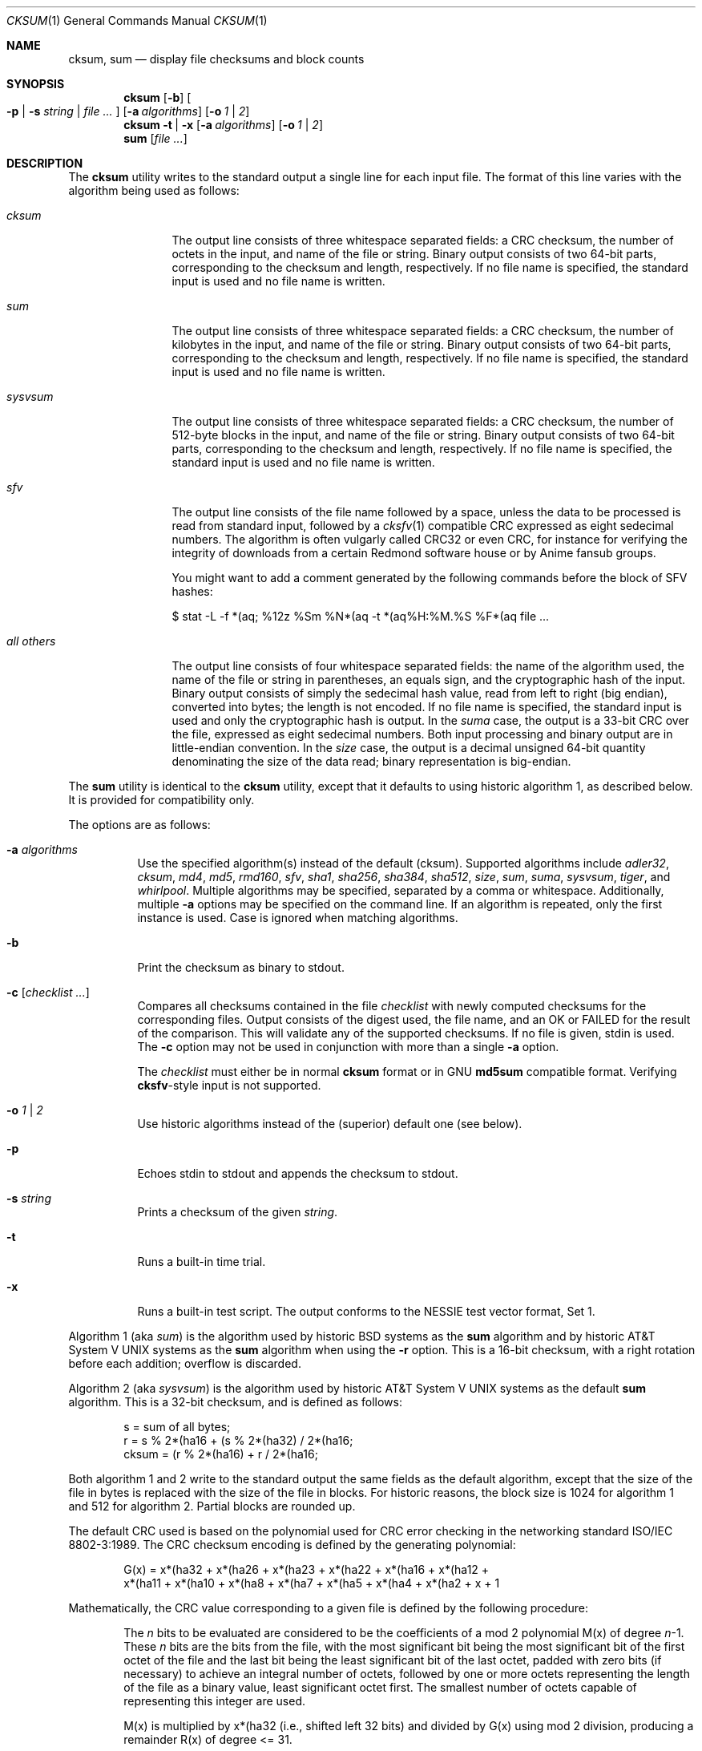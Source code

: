 .\"	$MirOS: src/bin/md5/cksum.1,v 1.19 2008/03/13 00:25:46 tg Exp $
.\"	$OpenBSD: cksum.1,v 1.5 2005/03/07 23:41:53 jmc Exp $
.\"
.\" Copyright (c) 2006, 2007, 2008
.\"	Thorsten “mirabilos” Glaser <tg@mirbsd.de>
.\" Copyright (c) 1991, 1993
.\"	The Regents of the University of California.  All rights reserved.
.\"
.\" This code is derived from software contributed to Berkeley by
.\" the Institute of Electrical and Electronics Engineers, Inc.
.\"
.\" Redistribution and use in source and binary forms, with or without
.\" modification, are permitted provided that the following conditions
.\" are met:
.\" 1. Redistributions of source code must retain the above copyright
.\"    notice, this list of conditions and the following disclaimer.
.\" 2. Redistributions in binary form must reproduce the above copyright
.\"    notice, this list of conditions and the following disclaimer in the
.\"    documentation and/or other materials provided with the distribution.
.\" 3. Neither the name of the University nor the names of its contributors
.\"    may be used to endorse or promote products derived from this software
.\"    without specific prior written permission.
.\"
.\" THIS SOFTWARE IS PROVIDED BY THE REGENTS AND CONTRIBUTORS ``AS IS'' AND
.\" ANY EXPRESS OR IMPLIED WARRANTIES, INCLUDING, BUT NOT LIMITED TO, THE
.\" IMPLIED WARRANTIES OF MERCHANTABILITY AND FITNESS FOR A PARTICULAR PURPOSE
.\" ARE DISCLAIMED.  IN NO EVENT SHALL THE REGENTS OR CONTRIBUTORS BE LIABLE
.\" FOR ANY DIRECT, INDIRECT, INCIDENTAL, SPECIAL, EXEMPLARY, OR CONSEQUENTIAL
.\" DAMAGES (INCLUDING, BUT NOT LIMITED TO, PROCUREMENT OF SUBSTITUTE GOODS
.\" OR SERVICES; LOSS OF USE, DATA, OR PROFITS; OR BUSINESS INTERRUPTION)
.\" HOWEVER CAUSED AND ON ANY THEORY OF LIABILITY, WHETHER IN CONTRACT, STRICT
.\" LIABILITY, OR TORT (INCLUDING NEGLIGENCE OR OTHERWISE) ARISING IN ANY WAY
.\" OUT OF THE USE OF THIS SOFTWARE, EVEN IF ADVISED OF THE POSSIBILITY OF
.\" SUCH DAMAGE.
.\"
.\"	@(#)cksum.1	8.2 (Berkeley) 4/28/95
.\"
.\"-
.\" Try to make GNU groff and AT&T nroff more compatible
.\" * ` generates ‘ in groff, so use \`
.\" * ' generates ’ in groff, \' generates ´, so use \*(aq
.\" * - generates ‐ in groff, \- generates −, fixed in tmac/mdoc/doc-groff
.\"   thus use - for hyphens and \- for minus signs and option dashes
.\" * ~ is size-reduced and placed atop in groff, so use \*(TI
.\" * ^ is size-reduced and placed atop in groff, so use \*(ha
.\" * \(en does not work in nroff, so use \*(en
.ie \n(.g \{\
.	ds aq \(aq
.	ds TI \(ti
.	ds ha \(ha
.	ds en \(en
.\}
.el \{\
.	ds aq '
.	ds TI ~
.	ds ha ^
.	ds en \(em
.\}
.\"
.\" Implement .Dd with the Mdocdate RCS keyword
.rn Dd xD
.de Dd
.ie \\$1$Mdocdate: \{\
.	xD \\$2 \\$3, \\$4
.\}
.el .xD \\$1 \\$2 \\$3 \\$4 \\$5 \\$6 \\$7 \\$8
..
.\"
.\" .Dd must come before definition of .Mx, because when called
.\" with -mandoc, it might implement .Mx itself, but we want to
.\" use our own definition. And .Dd must come *first*, always.
.Dd $Mdocdate$
.\"
.\" Implement .Mx (MirBSD)
.de Mx
.nr cF \\n(.f
.nr cZ \\n(.s
.ds aa \&\f\\n(cF\s\\n(cZ
.if \\n(aC==0 \{\
.	ie \\n(.$==0 \&MirOS\\*(aa
.	el .aV \\$1 \\$2 \\$3 \\$4 \\$5 \\$6 \\$7 \\$8 \\$9
.\}
.if \\n(aC>\\n(aP \{\
.	nr aP \\n(aP+1
.	ie \\n(C\\n(aP==2 \{\
.		as b1 \&MirOS\ #\&\\*(A\\n(aP\\*(aa
.		ie \\n(aC>\\n(aP \{\
.			nr aP \\n(aP+1
.			nR
.		\}
.		el .aZ
.	\}
.	el \{\
.		as b1 \&MirOS\\*(aa
.		nR
.	\}
.\}
..
.Dt CKSUM 1
.Os
.Sh NAME
.Nm cksum ,
.Nm sum
.Nd display file checksums and block counts
.Sh SYNOPSIS
.Nm cksum
.Bk -words
.Op Fl b
.Oo
.Fl p | s Ar string |
.Ar file ...
.Oc
.Op Fl a Ar algorithms
.Op Fl o Ar 1 | 2
.Ek
.Nm cksum
.Bk -words
.Fl t | x
.Op Fl a Ar algorithms
.Op Fl o Ar 1 | 2
.Ek
.Nm sum
.Op Ar file ...
.Sh DESCRIPTION
The
.Nm cksum
utility writes to the standard output a single line for each input file.
The format of this line varies with the algorithm being used as follows:
.Bl -tag -width allXothers
.It Ar cksum
The output line consists of three whitespace separated fields: a
.Tn CRC
checksum, the number of octets in the input,
and name of the file or string.
Binary output consists of two 64-bit parts,
corresponding to the checksum and length, respectively.
If no file name is specified, the standard input is used and no file name
is written.
.It Ar sum
The output line consists of three whitespace separated fields: a
.Tn CRC
checksum, the number of kilobytes in the input,
and name of the file or string.
Binary output consists of two 64-bit parts,
corresponding to the checksum and length, respectively.
If no file name is specified, the standard input is used and no file name
is written.
.It Ar sysvsum
The output line consists of three whitespace separated fields: a
.Tn CRC
checksum, the number of 512-byte blocks in the input,
and name of the file or string.
Binary output consists of two 64-bit parts,
corresponding to the checksum and length, respectively.
If no file name is specified, the standard input is used and no file name
is written.
.It Ar sfv
The output line consists of the file name followed by a space,
unless the data to be processed is read from standard input,
followed by a
.Xr cksfv 1
compatible
.Tn CRC
expressed as eight sedecimal numbers.
The algorithm is often vulgarly called CRC32 or even CRC,
for instance for verifying the integrity of downloads from
a certain Redmond software house or by Anime fansub groups.
.Pp
You might want to add a comment generated by the following commands
before the block of SFV hashes:
.Bd -literal
$ stat \-L \-f *(aq; %12z  %Sm %N*(aq \-t *(aq%H:%M.%S %F*(aq file ...
.Ed
.It Ar all others
The output line consists of four whitespace separated fields:
the name of the algorithm used, the name of the file or string in
parentheses, an equals sign, and the cryptographic hash of the input.
Binary output consists of simply the sedecimal hash value, read from left
to right (big endian), converted into bytes; the length is not encoded.
If no file name is specified, the standard input is used and only
the cryptographic hash is output.
In the
.Ar suma
case, the output is a 33-bit
.Tn CRC
over the file, expressed as eight sedecimal numbers.
Both input processing and binary output are in little-endian convention.
In the
.Ar size
case, the output is a decimal unsigned 64-bit quantity denominating the
size of the data read; binary representation is big-endian.
.El
.Pp
The
.Nm sum
utility is identical to the
.Nm cksum
utility, except that it defaults to using historic algorithm 1, as
described below.
It is provided for compatibility only.
.Pp
The options are as follows:
.Bl -tag -width Ds
.It Fl a Ar algorithms
Use the specified algorithm(s) instead of the default (cksum).
Supported algorithms include
.Ar adler32 ,
.Ar cksum ,
.Ar md4 ,
.Ar md5 ,
.Ar rmd160 ,
.Ar sfv ,
.Ar sha1 ,
.Ar sha256 ,
.Ar sha384 ,
.Ar sha512 ,
.Ar size ,
.Ar sum ,
.Ar suma ,
.Ar sysvsum ,
.Ar tiger ,
and
.Ar whirlpool .
Multiple algorithms may be specified, separated by a comma or whitespace.
Additionally, multiple
.Fl a
options may be specified on the command line.
If an algorithm is repeated, only the first instance is used.
Case is ignored when matching algorithms.
.It Fl b
Print the checksum as binary to stdout.
.It Fl c Op Ar checklist ...
Compares all checksums contained in the file
.Ar checklist
with newly computed checksums for the corresponding files.
Output consists of the digest used, the file name,
and an OK or FAILED for the result of the comparison.
This will validate any of the supported checksums.
If no file is given, stdin is used.
The
.Fl c
option may not be used in conjunction with more than a single
.Fl a
option.
.Pp
The
.Ar checklist
must either be in normal
.Nm
format or in GNU
.Nm md5sum
compatible format.
Verifying
.Nm cksfv Ns -style
input is not supported.
.It Fl o Ar 1 | 2
Use historic algorithms instead of the (superior) default one
(see below).
.It Fl p
Echoes stdin to stdout and appends the
checksum to stdout.
.It Fl s Ar string
Prints a checksum of the given
.Ar string .
.It Fl t
Runs a built-in time trial.
.It Fl x
Runs a built-in test script.
The output conforms to the NESSIE test vector format, Set 1.
.El
.Pp
Algorithm 1 (aka
.Ar sum )
is the algorithm used by historic
.Bx
systems as the
.Nm sum
algorithm and by historic
.At V
systems as the
.Nm sum
algorithm when using the
.Fl r
option.
This is a 16-bit checksum, with a right rotation before each addition;
overflow is discarded.
.Pp
Algorithm 2 (aka
.Ar sysvsum )
is the algorithm used by historic
.At V
systems as the
default
.Nm sum
algorithm.
This is a 32-bit checksum, and is defined as follows:
.Bd -unfilled -offset indent
s = sum of all bytes;
r = s % 2*(ha16 + (s % 2*(ha32) / 2*(ha16;
cksum = (r % 2*(ha16) + r / 2*(ha16;
.Ed
.Pp
Both algorithm 1 and 2 write to the standard output the same fields as
the default algorithm, except that the size of the file in bytes is
replaced with the size of the file in blocks.
For historic reasons, the block size is 1024 for algorithm 1 and 512
for algorithm 2.
Partial blocks are rounded up.
.Pp
The default
.Tn CRC
used is based on the polynomial used for
.Tn CRC
error checking
in the networking standard
.St -iso8802-3 .
The
.Tn CRC
checksum encoding is defined by the generating polynomial:
.Bd -unfilled -offset indent
G(x) = x*(ha32 + x*(ha26 + x*(ha23 + x*(ha22 + x*(ha16 + x*(ha12 +
     x*(ha11 + x*(ha10 + x*(ha8 + x*(ha7 + x*(ha5 + x*(ha4 + x*(ha2 + x + 1
.Ed
.Pp
Mathematically, the
.Tn CRC
value corresponding to a given file is defined by
the following procedure:
.Bd -filled -offset indent
The
.Ar n
bits to be evaluated are considered to be the coefficients of a mod 2
polynomial M(x) of degree
.Ar n Ns \-1 .
These
.Ar n
bits are the bits from the file, with the most significant bit being the most
significant bit of the first octet of the file and the last bit being the least
significant bit of the last octet, padded with zero bits (if necessary) to
achieve an integral number of octets, followed by one or more octets
representing the length of the file as a binary value, least significant octet
first.
The smallest number of octets capable of representing this integer are used.
.Pp
M(x) is multiplied by x*(ha32 (i.e., shifted left 32 bits) and divided by
G(x) using mod 2 division, producing a remainder R(x) of degree <= 31.
.Pp
The coefficients of R(x) are considered to be a 32-bit sequence.
.Pp
The bit sequence is complemented and the result is the CRC.
.Ed
.Pp
The
.Ar sfv
.Tn CRC
is undocumented, cf.\&
.Pa http://www.fodder.org/cksfv/
.br
It seems to be widely known, though, and appears to use the same
polynomial and conventions as the (non-ADLER32) crc32 function of
.Xr gzip 1 .
.Pp
The
.Ar suma
.Tn CRC
uses little endian 32-bit block reading conventions,
initialisation of the CRC with an all-ones word and a
different 33-bit polynomial.
.Pp
The other available algorithms are described in their respective
man pages in section 3 of the manual.
.Sh DIAGNOSTICS
The
.Nm cksum
and
.Nm sum
utilities exit 0 on success or >0 if an error occurred.
.Sh SEE ALSO
.Xr md5 1 ,
.Xr rmd160 1 ,
.Xr sha1 1 ,
.Xr stat 1 ,
.Xr adler32 3 ,
.Xr md4 3 ,
.Xr md5 3 ,
.Xr rmd160 3 ,
.Xr sfv 3 ,
.Xr sha1 3 ,
.Xr sha2 3 ,
.Xr suma 3 ,
.Xr tiger 3 ,
.Xr whirlpool 3
.Pp
The default calculation is identical to that given in pseudo-code
in the following
.Tn ACM
article:
.Rs
.%T "Computation of Cyclic Redundancy Checks Via Table Lookup"
.%A Dilip V. Sarwate
.%J "Communications of the \\*(tNACM\\*(sP"
.%D "August 1988"
.Re
.Pp
.Pa http://www.cryptonessie.org/
.Sh STANDARDS
The
.Nm cksum
utility is compliant with the
.St -p1003.2-92
specification.
.Pp
The
.Ar sfv
format and the comment format given above are compatible with
the output generated by Bryan Call's
.Nm cksfv .
.Sh HISTORY
A
.Nm sum
command appeared in
.At v2 .
The
.Nm cksum
utility appeared in
.Bx 4.4
and has been enhanced by new algorithms in
.Ox
and several times in
.Mx .
.Sh CAVEATS
Do not use the
.Ar adler32 ,
.Ar cksum ,
.Ar md4 ,
.Ar md5 ,
.Ar sfv ,
.Ar sha1 ,
.Ar size ,
.Ar sum ,
.Ar suma ,
or
.Ar sysvsum
algorithms to detect hostile binary modifications.
For most of the algorithms listed above, an attacker can trivially produce
backdoored daemons which have the same checksum as the standard versions.
Even
.Ar md4
has been long broken, collisions for
.Ar md5
are published and picked up by script kiddies, and the attack used for
.Ar md5
has already been successfully mounted on a reduced form of
.Ar sha1 .
Use a cryptographically strong checksum (such as RIPEMD\-160) instead,
or combine two algorithms from different families, for example,
.Xr rmd160 ,
either
.Xr tiger
or
.Xr whirlpool ,
and, optionally, one of the CRCs.
